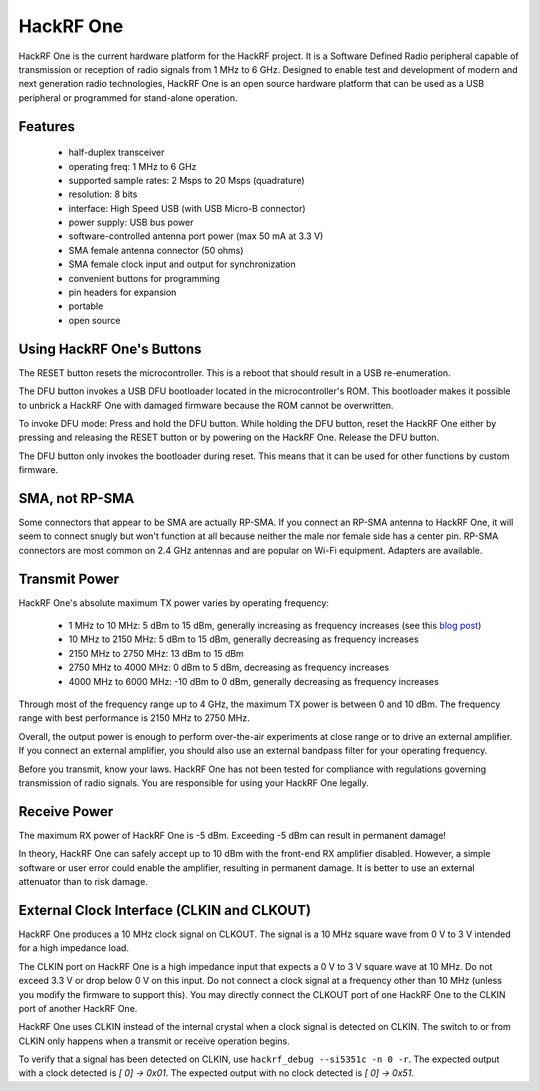 ================================================
HackRF One
================================================

HackRF One is the current hardware platform for the HackRF project. It is a Software Defined Radio peripheral capable of transmission or reception of radio signals from 1 MHz to 6 GHz. Designed to enable test and development of modern and next generation radio technologies, HackRF One is an open source hardware platform that can be used as a USB peripheral or programmed for stand-alone operation.



Features
~~~~~~~~

    * half-duplex transceiver
    * operating freq: 1 MHz to 6 GHz
    * supported sample rates: 2 Msps to 20 Msps (quadrature)
    * resolution: 8 bits
    * interface: High Speed USB (with USB Micro-B connector)
    * power supply: USB bus power
    * software-controlled antenna port power (max 50 mA at 3.3 V)
    * SMA female antenna connector (50 ohms)
    * SMA female clock input and output for synchronization
    * convenient buttons for programming
    * pin headers for expansion
    * portable
    * open source



Using HackRF One's Buttons
~~~~~~~~~~~~~~~~~~~~~~~~~~

The RESET button resets the microcontroller. This is a reboot that should result in a USB re-enumeration.

The DFU button invokes a USB DFU bootloader located in the microcontroller's ROM. This bootloader makes it possible to unbrick a HackRF One with damaged firmware because the ROM cannot be overwritten.

To invoke DFU mode: Press and hold the DFU button. While holding the DFU button, reset the HackRF One either by pressing and releasing the RESET button or by powering on the HackRF One. Release the DFU button.

The DFU button only invokes the bootloader during reset. This means that it can be used for other functions by custom firmware.



SMA, not RP-SMA
~~~~~~~~~~~~~~~

Some connectors that appear to be SMA are actually RP-SMA. If you connect an RP-SMA antenna to HackRF One, it will seem to connect snugly but won't function at all because neither the male nor female side has a center pin. RP-SMA connectors are most common on 2.4 GHz antennas and are popular on Wi-Fi equipment. Adapters are available.



Transmit Power
~~~~~~~~~~~~~~

HackRF One's absolute maximum TX power varies by operating frequency:

    * 1 MHz to 10 MHz: 5 dBm to 15 dBm, generally increasing as frequency increases (see this `blog post <https://greatscottgadgets.com/2015/05-15-hackrf-one-at-1-mhz/>`__)
    * 10 MHz to 2150 MHz: 5 dBm to 15 dBm, generally decreasing as frequency increases
    * 2150 MHz to 2750 MHz: 13 dBm to 15 dBm
    * 2750 MHz to 4000 MHz: 0 dBm to 5 dBm, decreasing as frequency increases
    * 4000 MHz to 6000 MHz: -10 dBm to 0 dBm, generally decreasing as frequency increases

Through most of the frequency range up to 4 GHz, the maximum TX power is between 0 and 10 dBm. The frequency range with best performance is 2150 MHz to 2750 MHz.

Overall, the output power is enough to perform over-the-air experiments at close range or to drive an external amplifier. If you connect an external amplifier, you should also use an external bandpass filter for your operating frequency.

Before you transmit, know your laws. HackRF One has not been tested for compliance with regulations governing transmission of radio signals. You are responsible for using your HackRF One legally.



Receive Power
~~~~~~~~~~~~~

The maximum RX power of HackRF One is -5 dBm. Exceeding -5 dBm can result in permanent damage!

In theory, HackRF One can safely accept up to 10 dBm with the front-end RX amplifier disabled. However, a simple software or user error could enable the amplifier, resulting in permanent damage. It is better to use an external attenuator than to risk damage.



External Clock Interface (CLKIN and CLKOUT)
~~~~~~~~~~~~~~~~~~~~~~~~~~~~~~~~~~~~~~~~~~~

HackRF One produces a 10 MHz clock signal on CLKOUT. The signal is a 10 MHz square wave from 0 V to 3 V intended for a high impedance load.

The CLKIN port on HackRF One is a high impedance input that expects a 0 V to 3 V square wave at 10 MHz. Do not exceed 3.3 V or drop below 0 V on this input. Do not connect a clock signal at a frequency other than 10 MHz (unless you modify the firmware to support this). You may directly connect the CLKOUT port of one HackRF One to the CLKIN port of another HackRF One.

HackRF One uses CLKIN instead of the internal crystal when a clock signal is detected on CLKIN. The switch to or from CLKIN only happens when a transmit or receive operation begins.

To verify that a signal has been detected on CLKIN, use ``hackrf_debug --si5351c -n 0 -r``. The expected output with a clock detected is `[ 0] -> 0x01`. The expected output with no clock detected is `[ 0] -> 0x51`.
